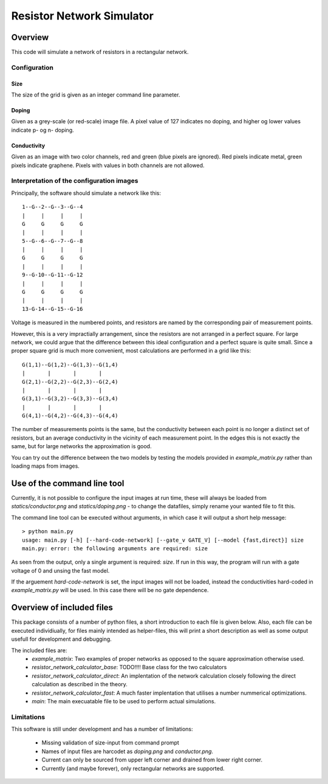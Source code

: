 ==========================
Resistor Network Simulator
==========================

Overview
========

This code will simulate a network of resistors in a rectangular network.

Configuration
-------------

Size
++++
The size of the grid is given as an integer command line parameter.

Doping
++++++
Given as a grey-scale (or red-scale) image file. A pixel value of 127 indicates
no doping, and higher og lower values indicate p- og n- doping.

Conductivity
++++++++++++
Given as an image with two color channels, red and green (blue pixels are ignored). Red pixels
indicate metal, green pixels indicate graphene. Pixels with values in both channels are not
allowed.


Interpretation of the configuration images
------------------------------------------

Principally, the software should simulate a network like this::

  1--G--2--G--3--G--4
  |     |     |     |
  G     G     G     G
  |     |     |     |
  5--G--6--G--7--G--8
  |     |     |     |
  G     G     G     G
  |     |     |     |
  9--G-10--G-11--G-12
  |     |     |     |
  G     G     G     G
  |     |     |     |
  13-G-14--G-15--G-16


Voltage is measured in the numbered points, and resistors are named by the corresponding
pair of measurement points.

However, this is a very impractially arrangement, since the resistors are not arranged in
a perfect square. For large network, we could argue that the difference between this ideal
configuration and a perfect square is quite small. Since a proper square grid is much more
convenient, most calculations are performed in a grid like this::

  G(1,1)--G(1,2)--G(1,3)--G(1,4)
  |       |       |       |
  G(2,1)--G(2,2)--G(2,3)--G(2,4)
  |       |       |       |
  G(3,1)--G(3,2)--G(3,3)--G(3,4)
  |       |       |       |
  G(4,1)--G(4,2)--G(4,3)--G(4,4)


The number of measurements points is the same, but the conductivity between each point
is no longer a distinct set of resistors, but an average conductivity in the vicinity
of each measurement point. In the edges this is not exactly the same, but for large networks
the approximation is good.

You can try out the difference between the two models by testing the models provided in
`example_matrix.py` rather than loading maps from images.


Use of the command line tool
============================

Currently, it is not possible to configure the input images at run time, these will always
be loaded from `statics/conductor.png`  and `statics/doping.png` - to change the datafiles,
simply rename your wanted file to fit this.

The command line tool can be executed without arguments, in which case it will output a short
help message::

 > python main.py
 usage: main.py [-h] [--hard-code-network] [--gate_v GATE_V] [--model {fast,direct}] size
 main.py: error: the following arguments are required: size

As seen from the output, only a single argument is required: `size`. If run in this way,
the program will run with a gate voltage of 0 and unsing the fast model.

If the arguement `hard-code-network` is set, the input images will not be loaded,
instead the conductivities hard-coded in `example_matrix.py` will be used. In this case
there will be no gate dependence.

Overview of included files
==========================

This package consists of a number of python files, a short introduction to each file
is given below. Also, each file can be executed individiually, for files mainly intended
as helper-files, this will print a short description as well as some output usefull for
development and debugging.

The included files are:
 * `example_matrix`: Two examples of proper networks as opposed to the square
   approximation otherwise used.
 * `resistor_network_calculator_base`: TODO!!!! Base class for the two calculators 
 * `resistor_network_calculator_direct`: An implentation of the network calculation
   closely following the direct calculation as described in the theory.
 * `resistor_network_calculator_fast`: A much faster implentation that utilises a number
   nummerical optimizations.
 * `main`: The main execuatable file to be used to perform actual simulations.

   
Limitations
-----------

This software is still under development and has a number of limitations:

 * Missing validation of size-input from command prompt
 * Names of input files are harcodet as `doping.png` and `conductor.png`.
 * Current can only be sourced from upper left corner and drained from lower right corner.
 * Currently (and maybe forever), only rectangular networks are supported.

